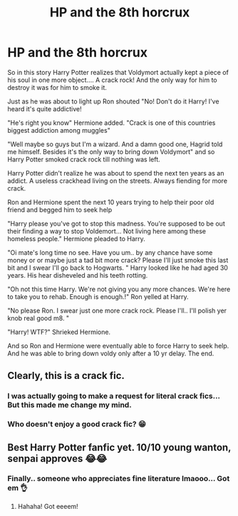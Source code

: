 #+TITLE: HP and the 8th horcrux

* HP and the 8th horcrux
:PROPERTIES:
:Author: _RedEyedJedi
:Score: 0
:DateUnix: 1569123065.0
:DateShort: 2019-Sep-22
:END:
So in this story Harry Potter realizes that Voldymort actually kept a piece of his soul in one more object.... A crack rock! And the only way for him to destroy it was for him to smoke it.

Just as he was about to light up Ron shouted "No! Don't do it Harry! I've heard it's quite addictive!

"He's right you know" Hermione added. "Crack is one of this countries biggest addiction among muggles"

"Well maybe so guys but I'm a wizard. And a damn good one, Hagrid told me himself. Besides it's the only way to bring down Voldymort" and so Harry Potter smoked crack rock till nothing was left.

Harry Potter didn't realize he was about to spend the next ten years as an addict. A useless crackhead living on the streets. Always fiending for more crack.

Ron and Hermione spent the next 10 years trying to help their poor old friend and begged him to seek help

"Harry please you've got to stop this madness. You're supposed to be out their finding a way to stop Voldemort... Not living here among these homeless people." Hermione pleaded to Harry.

"Oi mate's long time no see. Have you um.. by any chance have some money or or maybe just a tad bit more crack? Please I'll just smoke this last bit and I swear I'll go back to Hogwarts. " Harry looked like he had aged 30 years. His hear disheveled and his teeth rotting.

"Oh not this time Harry. We're not giving you any more chances. We're here to take you to rehab. Enough is enough.!" Ron yelled at Harry.

"No please Ron. I swear just one more crack rock. Please I'll.. I'll polish yer knob real good m8. "

"Harry! WTF?" Shrieked Hermione.

And so Ron and Hermione were eventually able to force Harry to seek help. And he was able to bring down voldy only after a 10 yr delay. The end.


** Clearly, this is a crack fic.
:PROPERTIES:
:Author: kenneth1221
:Score: 12
:DateUnix: 1569127871.0
:DateShort: 2019-Sep-22
:END:

*** I was actually going to make a request for literal crack fics... But this made me change my mind.
:PROPERTIES:
:Score: 4
:DateUnix: 1569175588.0
:DateShort: 2019-Sep-22
:END:


*** Who doesn't enjoy a good crack fic? 😁
:PROPERTIES:
:Author: _RedEyedJedi
:Score: 4
:DateUnix: 1569134521.0
:DateShort: 2019-Sep-22
:END:


** Best Harry Potter fanfic yet. 10/10 young wanton, senpai approves 😂😂
:PROPERTIES:
:Author: StephieKills
:Score: 2
:DateUnix: 1570586116.0
:DateShort: 2019-Oct-09
:END:

*** Finally.. someone who appreciates fine literature lmaooo... Got em 👌
:PROPERTIES:
:Author: _RedEyedJedi
:Score: 1
:DateUnix: 1570590318.0
:DateShort: 2019-Oct-09
:END:

**** Hahaha! Got eeeem!
:PROPERTIES:
:Author: StephieKills
:Score: 1
:DateUnix: 1570591458.0
:DateShort: 2019-Oct-09
:END:

